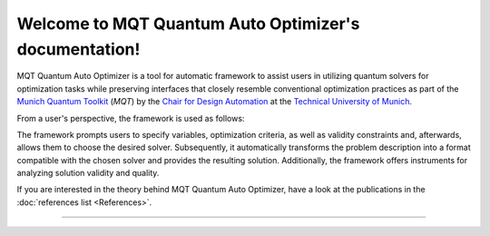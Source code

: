 Welcome to MQT Quantum Auto Optimizer's documentation!
=========================================

MQT  Quantum Auto Optimizer is a tool for automatic framework to assist users in utilizing quantum solvers for optimization tasks while preserving interfaces that closely resemble conventional optimization practices as part of the `Munich Quantum Toolkit <https://mqt.readthedocs.io>`_ (*MQT*) by the `Chair for Design Automation <https://www.cda.cit.tum.de/>`_ at the `Technical University of Munich <https://www.tum.de>`_.

From a user's perspective, the framework is used as follows:

.. image:: /_static/mqt_qao.png
   :width: 100%
   :alt: Illustration of the MQT Quantum Auto Optimizer framework
   :align: center

The framework prompts users to specify variables, optimization criteria, as well as validity constraints and, afterwards, allows them to choose the desired solver. Subsequently, it automatically transforms the problem description into a format compatible with the chosen solver and provides the resulting solution. Additionally, the framework offers instruments for analyzing solution validity and quality.

If you are interested in the theory behind MQT Quantum Auto Optimizer, have a look at the publications in the :doc:`references list <References>`.


----

 .. toctree::
    :hidden:

    self

 .. toctree::
    :maxdepth: 1
    :caption: User Guide
    :glob:

    Quickstart
    Usage
    DeviceSelection
    Compilation
    FigureOfMerit
    References

 .. toctree::
    :maxdepth: 1
    :caption: Developers
    :glob:

    Contributing
    DevelopmentGuide
    Support

